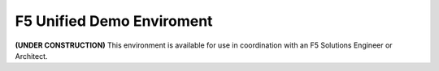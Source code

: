 F5 Unified Demo Enviroment
==========================
**(UNDER CONSTRUCTION)**
This environment is available for use in coordination with an F5 Solutions Engineer or Architect. 


